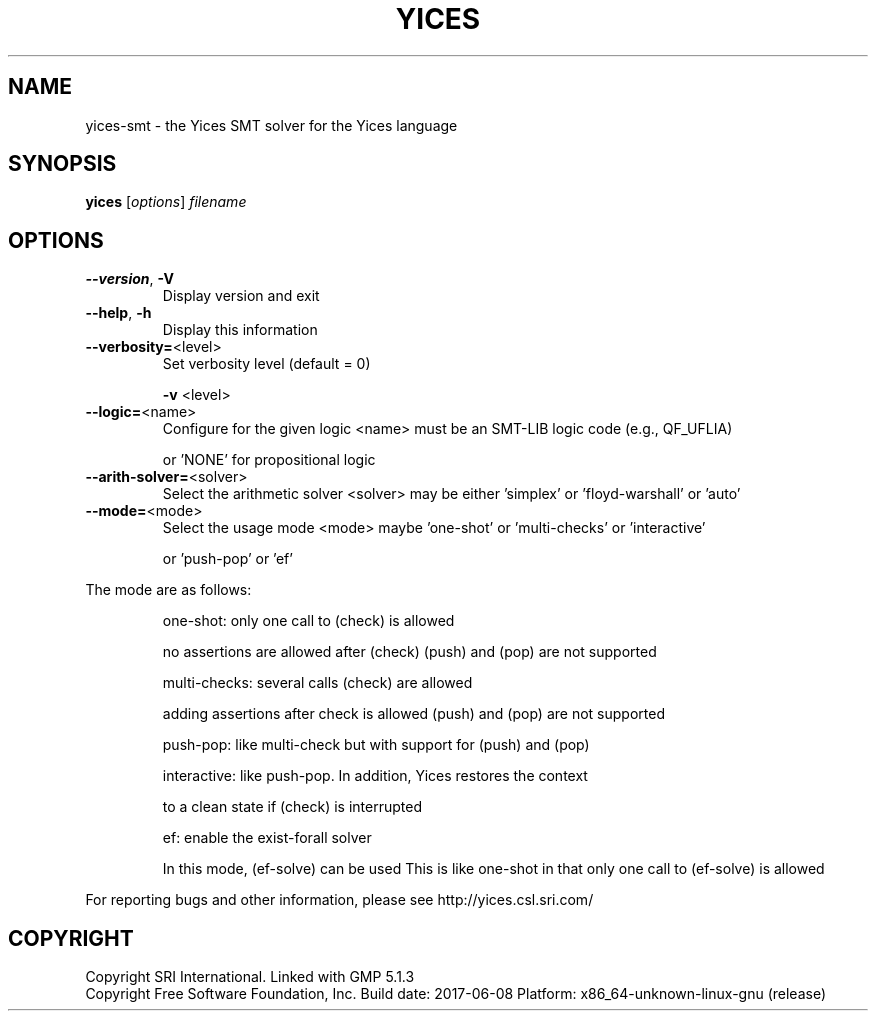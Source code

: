 .TH YICES "1" "June 2017" "Yices 2.6.0" "User Commands"
.SH NAME
yices-smt \- the Yices SMT solver for the Yices language
.SH SYNOPSIS
.B yices
[\fIoptions\fR] \fIfilename\fR
.SH OPTIONS
.TP
\fB\-\-version\fR, \fB\-V\fR
Display version and exit
.TP
\fB\-\-help\fR, \fB\-h\fR
Display this information
.TP
\fB\-\-verbosity=\fR<level>
Set verbosity level (default = 0)
.IP
\fB\-v\fR <level>
.TP
\fB\-\-logic=\fR<name>
Configure for the given logic
<name> must be an SMT\-LIB logic code (e.g., QF_UFLIA)
.IP
or 'NONE' for propositional logic
.TP
\fB\-\-arith\-solver=\fR<solver>
Select the arithmetic solver
<solver> may be either 'simplex' or 'floyd\-warshall' or 'auto'
.TP
\fB\-\-mode=\fR<mode>
Select the usage mode
<mode> maybe 'one\-shot' or 'multi\-checks' or 'interactive'
.IP
or 'push\-pop' or 'ef'
.PP
The mode are as follows:
.IP
one\-shot: only one call to (check) is allowed
.IP
no assertions are allowed after (check)
(push) and (pop) are not supported
.IP
multi\-checks: several calls (check) are allowed
.IP
adding assertions after check is allowed
(push) and (pop) are not supported
.IP
push\-pop: like multi\-check but with support for (push) and (pop)
.IP
interactive: like push\-pop. In addition, Yices restores the context
.IP
to a clean state if (check) is interrupted
.IP
ef: enable the exist\-forall solver
.IP
In this mode, (ef\-solve) can be used
This is like one\-shot in that only one call to (ef\-solve) is allowed
.PP
For reporting bugs and other information, please see http://yices.csl.sri.com/
.SH COPYRIGHT
Copyright SRI International.
Linked with GMP 5.1.3
.br
Copyright Free Software Foundation, Inc.
Build date: 2017\-06\-08
Platform: x86_64\-unknown\-linux\-gnu (release)
.Sh SEE ALSO
.Xr yices 1 ,
.Xr yices-sat 1 ,
.Xr yices-smt 1 ,
.Xr yices-smt2 1 ,
.Sh AUTHORS
.An Bruno Dutertre Aq Mt bruno@csl.sri.com
.An Dejan Jovanovic Aq Mt dejan@csl.sri.com
